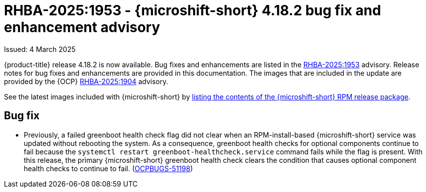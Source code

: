 
// Module included in the following assemblies:
//
//microshift_release_notes/microshift-4-18-release-notes.adoc

:_mod-docs-content-type: REFERENCE
[id="microshift-4-18-2-dp_{context}"]
= RHBA-2025:1953 - {microshift-short} 4.18.2 bug fix and enhancement advisory

[role="_abstract"]
Issued: 4 March 2025

{product-title} release 4.18.2 is now available. Bug fixes and enhancements are listed in the link:https://access.redhat.com/errata/RHBA-2025:1953[RHBA-2025:1953] advisory. Release notes for bug fixes and enhancements are provided in this documentation. The images that are included in the update are provided by the {OCP} link:https://access.redhat.com/errata/RHBA-2025:1904[RHBA-2025:1904] advisory.

See the latest images included with {microshift-short} by xref:../microshift_updating/microshift-list-update-contents.adoc#microshift-get-rpm-release-info_microshift-list-update-contents[listing the contents of the {microshift-short} RPM release package].

[id="microshift-4-18-2-bugs_{context}"]
== Bug fix

* Previously, a failed greenboot health check flag did not clear when an RPM-install-based {microshift-short} service was updated without rebooting the system. As a consequence, greenboot health checks for optional components continue to fail because the `systemctl restart greenboot-healthcheck.service` command fails while the flag is present. With this release, the primary {microshift-short} greenboot health check clears the condition that causes optional component health checks to continue to fail. (link:https://issues.redhat.com/browse/OCPBUGS-51198[OCPBUGS-51198])
